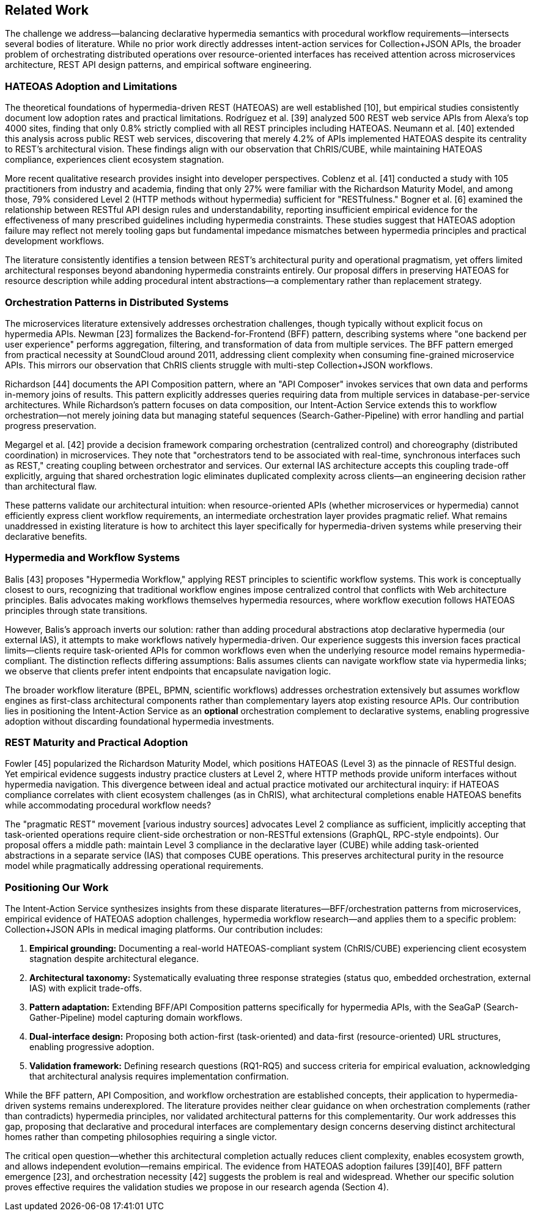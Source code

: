 == Related Work

The challenge we address—balancing declarative hypermedia semantics with procedural workflow requirements—intersects several bodies of literature. While no prior work directly addresses intent-action services for Collection+JSON APIs, the broader problem of orchestrating distributed operations over resource-oriented interfaces has received attention across microservices architecture, REST API design patterns, and empirical software engineering.

=== HATEOAS Adoption and Limitations

The theoretical foundations of hypermedia-driven REST (HATEOAS) are well established [10], but empirical studies consistently document low adoption rates and practical limitations. Rodríguez et al. [39] analyzed 500 REST web service APIs from Alexa's top 4000 sites, finding that only 0.8% strictly complied with all REST principles including HATEOAS. Neumann et al. [40] extended this analysis across public REST web services, discovering that merely 4.2% of APIs implemented HATEOAS despite its centrality to REST's architectural vision. These findings align with our observation that ChRIS/CUBE, while maintaining HATEOAS compliance, experiences client ecosystem stagnation.

More recent qualitative research provides insight into developer perspectives. Coblenz et al. [41] conducted a study with 105 practitioners from industry and academia, finding that only 27% were familiar with the Richardson Maturity Model, and among those, 79% considered Level 2 (HTTP methods without hypermedia) sufficient for "RESTfulness." Bogner et al. [6] examined the relationship between RESTful API design rules and understandability, reporting insufficient empirical evidence for the effectiveness of many prescribed guidelines including hypermedia constraints. These studies suggest that HATEOAS adoption failure may reflect not merely tooling gaps but fundamental impedance mismatches between hypermedia principles and practical development workflows.

The literature consistently identifies a tension between REST's architectural purity and operational pragmatism, yet offers limited architectural responses beyond abandoning hypermedia constraints entirely. Our proposal differs in preserving HATEOAS for resource description while adding procedural intent abstractions—a complementary rather than replacement strategy.

=== Orchestration Patterns in Distributed Systems

The microservices literature extensively addresses orchestration challenges, though typically without explicit focus on hypermedia APIs. Newman [23] formalizes the Backend-for-Frontend (BFF) pattern, describing systems where "one backend per user experience" performs aggregation, filtering, and transformation of data from multiple services. The BFF pattern emerged from practical necessity at SoundCloud around 2011, addressing client complexity when consuming fine-grained microservice APIs. This mirrors our observation that ChRIS clients struggle with multi-step Collection+JSON workflows.

Richardson [44] documents the API Composition pattern, where an "API Composer" invokes services that own data and performs in-memory joins of results. This pattern explicitly addresses queries requiring data from multiple services in database-per-service architectures. While Richardson's pattern focuses on data composition, our Intent-Action Service extends this to workflow orchestration—not merely joining data but managing stateful sequences (Search-Gather-Pipeline) with error handling and partial progress preservation.

Megargel et al. [42] provide a decision framework comparing orchestration (centralized control) and choreography (distributed coordination) in microservices. They note that "orchestrators tend to be associated with real-time, synchronous interfaces such as REST," creating coupling between orchestrator and services. Our external IAS architecture accepts this coupling trade-off explicitly, arguing that shared orchestration logic eliminates duplicated complexity across clients—an engineering decision rather than architectural flaw.

These patterns validate our architectural intuition: when resource-oriented APIs (whether microservices or hypermedia) cannot efficiently express client workflow requirements, an intermediate orchestration layer provides pragmatic relief. What remains unaddressed in existing literature is how to architect this layer specifically for hypermedia-driven systems while preserving their declarative benefits.

=== Hypermedia and Workflow Systems

Balis [43] proposes "Hypermedia Workflow," applying REST principles to scientific workflow systems. This work is conceptually closest to ours, recognizing that traditional workflow engines impose centralized control that conflicts with Web architecture principles. Balis advocates making workflows themselves hypermedia resources, where workflow execution follows HATEOAS principles through state transitions.

However, Balis's approach inverts our solution: rather than adding procedural abstractions atop declarative hypermedia (our external IAS), it attempts to make workflows natively hypermedia-driven. Our experience suggests this inversion faces practical limits—clients require task-oriented APIs for common workflows even when the underlying resource model remains hypermedia-compliant. The distinction reflects differing assumptions: Balis assumes clients can navigate workflow state via hypermedia links; we observe that clients prefer intent endpoints that encapsulate navigation logic.

The broader workflow literature (BPEL, BPMN, scientific workflows) addresses orchestration extensively but assumes workflow engines as first-class architectural components rather than complementary layers atop existing resource APIs. Our contribution lies in positioning the Intent-Action Service as an *optional* orchestration complement to declarative systems, enabling progressive adoption without discarding foundational hypermedia investments.

=== REST Maturity and Practical Adoption

Fowler [45] popularized the Richardson Maturity Model, which positions HATEOAS (Level 3) as the pinnacle of RESTful design. Yet empirical evidence suggests industry practice clusters at Level 2, where HTTP methods provide uniform interfaces without hypermedia navigation. This divergence between ideal and actual practice motivated our architectural inquiry: if HATEOAS compliance correlates with client ecosystem challenges (as in ChRIS), what architectural completions enable HATEOAS benefits while accommodating procedural workflow needs?

The "pragmatic REST" movement [various industry sources] advocates Level 2 compliance as sufficient, implicitly accepting that task-oriented operations require client-side orchestration or non-RESTful extensions (GraphQL, RPC-style endpoints). Our proposal offers a middle path: maintain Level 3 compliance in the declarative layer (CUBE) while adding task-oriented abstractions in a separate service (IAS) that composes CUBE operations. This preserves architectural purity in the resource model while pragmatically addressing operational requirements.

=== Positioning Our Work

The Intent-Action Service synthesizes insights from these disparate literatures—BFF/orchestration patterns from microservices, empirical evidence of HATEOAS adoption challenges, hypermedia workflow research—and applies them to a specific problem: Collection+JSON APIs in medical imaging platforms. Our contribution includes:

1. **Empirical grounding:** Documenting a real-world HATEOAS-compliant system (ChRIS/CUBE) experiencing client ecosystem stagnation despite architectural elegance.

2. **Architectural taxonomy:** Systematically evaluating three response strategies (status quo, embedded orchestration, external IAS) with explicit trade-offs.

3. **Pattern adaptation:** Extending BFF/API Composition patterns specifically for hypermedia APIs, with the SeaGaP (Search-Gather-Pipeline) model capturing domain workflows.

4. **Dual-interface design:** Proposing both action-first (task-oriented) and data-first (resource-oriented) URL structures, enabling progressive adoption.

5. **Validation framework:** Defining research questions (RQ1-RQ5) and success criteria for empirical evaluation, acknowledging that architectural analysis requires implementation confirmation.

While the BFF pattern, API Composition, and workflow orchestration are established concepts, their application to hypermedia-driven systems remains underexplored. The literature provides neither clear guidance on when orchestration complements (rather than contradicts) hypermedia principles, nor validated architectural patterns for this complementarity. Our work addresses this gap, proposing that declarative and procedural interfaces are complementary design concerns deserving distinct architectural homes rather than competing philosophies requiring a single victor.

The critical open question—whether this architectural completion actually reduces client complexity, enables ecosystem growth, and allows independent evolution—remains empirical. The evidence from HATEOAS adoption failures [39][40], BFF pattern emergence [23], and orchestration necessity [42] suggests the problem is real and widespread. Whether our specific solution proves effective requires the validation studies we propose in our research agenda (Section 4).
